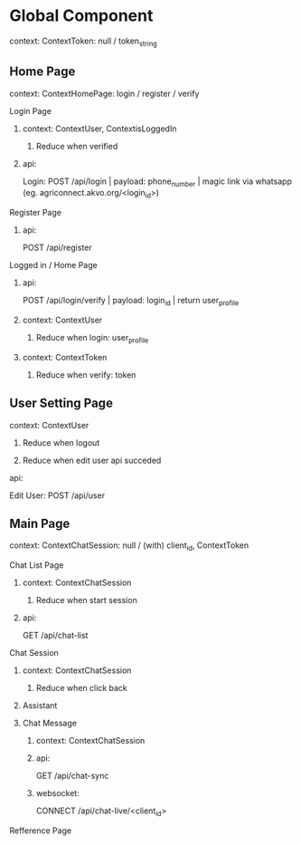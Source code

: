 * Global Component
****** context: ContextToken: null / token_string
** Home Page
****** context: ContextHomePage: login / register / verify
**** Login Page
****** context: ContextUser, ContextisLoggedIn
******* Reduce when verified
****** api:
Login: POST /api/login | payload: phone_number | magic link via whatsapp (eg. agriconnect.akvo.org/<login_id>)
**** Register Page
****** api:
POST /api/register
**** Logged in / Home Page
****** api:
POST /api/login/verify | payload: login_id | return user_profile
****** context: ContextUser
******* Reduce when login: user_profile
****** context: ContextToken
******* Reduce when verify: token
** User Setting Page
****** context: ContextUser
******* Reduce when logout
******* Reduce when edit user api succeded
****** api:
Edit User: POST /api/user
** Main Page
****** context: ContextChatSession: null / (with) client_id, ContextToken
**** Chat List Page
****** context: ContextChatSession
******* Reduce when start session
****** api:
GET /api/chat-list
**** Chat Session
****** context: ContextChatSession
******* Reduce when click back
***** Assistant
***** Chat Message
****** context: ContextChatSession
****** api:
GET /api/chat-sync
****** websocket:
CONNECT /api/chat-live/<client_id>
**** Refference Page
